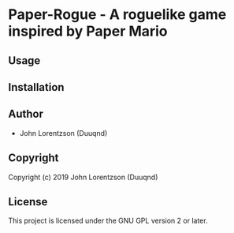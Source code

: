 * Paper-Rogue  - A roguelike game inspired by Paper Mario

** Usage

** Installation

** Author

+ John Lorentzson (Duuqnd)

** Copyright

Copyright (c) 2019 John Lorentzson (Duuqnd)

** License

This project is licensed under the GNU GPL version 2 or later.
